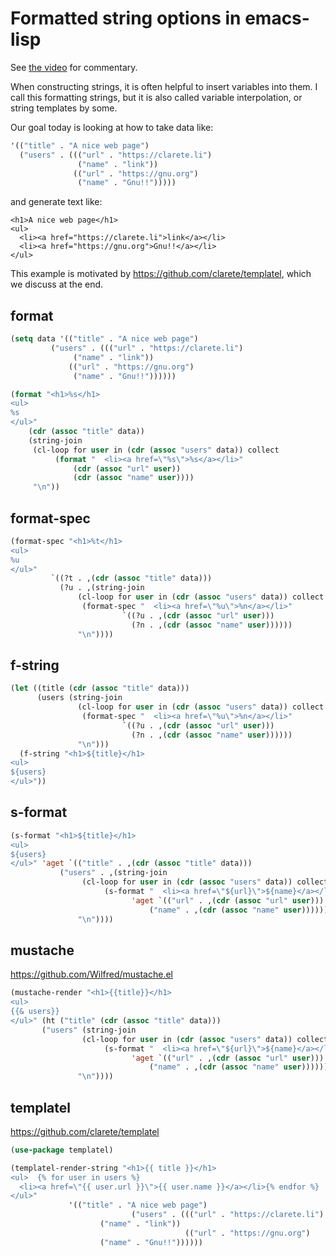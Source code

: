 * Formatted string options in emacs-lisp

See [[https://www.youtube.com/watch?v=kk2W9krvNVg][the video]] for commentary.

When constructing strings, it is often helpful to insert variables into them. I call this formatting strings, but it is also called variable interpolation, or string templates by some.

Our goal today is looking at how to take data like:

#+BEGIN_SRC emacs-lisp
'(("title" . "A nice web page")
  ("users" . ((("url" . "https://clarete.li")
               ("name" . "link"))
              (("url" . "https://gnu.org")
               ("name" . "Gnu!!")))))
#+END_SRC

and generate text like:

#+BEGIN_EXAMPLE
<h1>A nice web page</h1>
<ul>
  <li><a href="https://clarete.li">link</a></li>
  <li><a href="https://gnu.org">Gnu!!</a></li>
</ul>
#+END_EXAMPLE

This example is motivated by https://github.com/clarete/templatel, which we discuss at the end.

** format

#+BEGIN_SRC emacs-lisp
(setq data '(("title" . "A nice web page")
	     ("users" . ((("url" . "https://clarete.li")
			  ("name" . "link"))
			 (("url" . "https://gnu.org")
			  ("name" . "Gnu!!"))))))
#+END_SRC

#+RESULTS:
: ((title . A nice web page) (users ((url . https://clarete.li) (name . link)) ((url . https://gnu.org) (name . Gnu!!))))

#+BEGIN_SRC emacs-lisp
(format "<h1>%s</h1>
<ul>
%s
</ul>"
	(cdr (assoc "title" data))
	(string-join
	 (cl-loop for user in (cdr (assoc "users" data)) collect
		  (format "  <li><a href=\"%s\">%s</a></li>"
			  (cdr (assoc "url" user))
			  (cdr (assoc "name" user))))
	 "\n"))
#+END_SRC

#+RESULTS:
: <h1>A nice web page</h1>
: <ul>
:   <li><a href="https://clarete.li">link</a></li>
:   <li><a href="https://gnu.org">Gnu!!</a></li>
: </ul>

** format-spec

#+BEGIN_SRC emacs-lisp
(format-spec "<h1>%t</h1>
<ul>
%u
</ul>"
	     `((?t . ,(cdr (assoc "title" data)))
	       (?u . ,(string-join
		       (cl-loop for user in (cdr (assoc "users" data)) collect
				(format-spec "  <li><a href=\"%u\">%n</a></li>"
					     `((?u . ,(cdr (assoc "url" user)))
					       (?n . ,(cdr (assoc "name" user))))))
		       "\n"))))
#+END_SRC

#+RESULTS:
: <h1>A nice web page</h1>
: <ul>
:   <li><a href="https://clarete.li">link</a></li>
:   <li><a href="https://gnu.org">Gnu!!</a></li>
: </ul>


** f-string

#+BEGIN_SRC emacs-lisp
(let ((title (cdr (assoc "title" data)))
      (users (string-join
		       (cl-loop for user in (cdr (assoc "users" data)) collect
				(format-spec "  <li><a href=\"%u\">%n</a></li>"
					     `((?u . ,(cdr (assoc "url" user)))
					       (?n . ,(cdr (assoc "name" user))))))
		       "\n")))
  (f-string "<h1>${title}</h1>
<ul>
${users}
</ul>"))
#+END_SRC

#+RESULTS:
: <h1>A nice web page</h1>
: <ul>
:   <li><a href="https://clarete.li">link</a></li>
:   <li><a href="https://gnu.org">Gnu!!</a></li>
: </ul>


** s-format

#+BEGIN_SRC emacs-lisp
(s-format "<h1>${title}</h1>
<ul>
${users}
</ul>" 'aget `(("title" . ,(cdr (assoc "title" data)))
	       ("users" . ,(string-join
			    (cl-loop for user in (cdr (assoc "users" data)) collect
				     (s-format "  <li><a href=\"${url}\">${name}</a></li>"
					       'aget `(("url" . ,(cdr (assoc "url" user)))
						       ("name" . ,(cdr (assoc "name" user))))))
		       "\n"))))
#+END_SRC

#+RESULTS:
: <h1>A nice web page</h1>
: <ul>
:   <li><a href="https://clarete.li">link</a></li>
:   <li><a href="https://gnu.org">Gnu!!</a></li>
: </ul>


** mustache

https://github.com/Wilfred/mustache.el

#+BEGIN_SRC emacs-lisp
(mustache-render "<h1>{{title}}</h1>
<ul>
{{& users}}
</ul>" (ht ("title" (cdr (assoc "title" data)))
	   ("users" (string-join
			    (cl-loop for user in (cdr (assoc "users" data)) collect
				     (s-format "  <li><a href=\"${url}\">${name}</a></li>"
					       'aget `(("url" . ,(cdr (assoc "url" user)))
						       ("name" . ,(cdr (assoc "name" user))))))
		       "\n"))))
#+END_SRC

#+RESULTS:
: <h1>A nice web page</h1>
: <ul>
:   <li><a href="https://clarete.li">link</a></li>
:   <li><a href="https://gnu.org">Gnu!!</a></li>
: </ul>


** templatel

https://github.com/clarete/templatel


#+BEGIN_SRC emacs-lisp
(use-package templatel)
#+END_SRC

#+RESULTS:

#+BEGIN_SRC emacs-lisp
(templatel-render-string "<h1>{{ title }}</h1>
<ul>  {% for user in users %}
  <li><a href=\"{{ user.url }}\">{{ user.name }}</a></li>{% endfor %}
</ul>"
			 '(("title" . "A nice web page")
                           ("users" . ((("url" . "https://clarete.li")
					("name" . "link"))
                                       (("url" . "https://gnu.org")
					("name" . "Gnu!!"))))))
#+END_SRC

#+RESULTS:
: <h1>A nice web page</h1>
: <ul>
:   <li><a href="https://clarete.li">link</a></li>
:   <li><a href="https://gnu.org">Gnu!!</a></li>
: </ul>
